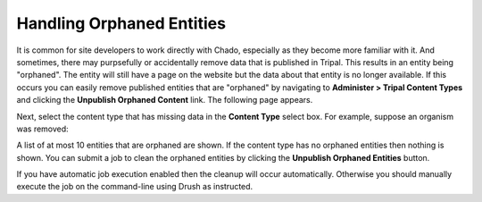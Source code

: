 Handling Orphaned Entities
==========================
It is common for site developers to work directly with Chado, especially as they become more familiar with it. And sometimes, there may purpsefully or accidentally remove data that is published in Tripal. This results in an entity being "orphaned".  The entity will still have a page on the website but the data about that entity is no longer available.  If this occurs you can easily remove published entities that are "orphaned" by navigating to **Administer > Tripal Content Types** and clicking the **Unpublish Orphaned Content** link.  The following page appears.

.. image:: cleaning_orphans.1.png

Next, select the content type that has missing data in the **Content Type** select box.  For example, suppose an organism was removed:

.. image:: cleaning_orphans.2.png

A list of at most 10 entities that are orphaned are shown. If the content type has no orphaned entities then nothing is shown.  You can submit a job to clean the orphaned entities by clicking the 
**Unpublish Orphaned Entities** button.

.. image:: cleaning_orphans.3.png

If you have automatic job execution enabled then the cleanup will occur automatically. Otherwise you should manually execute the job on the command-line using Drush as instructed.